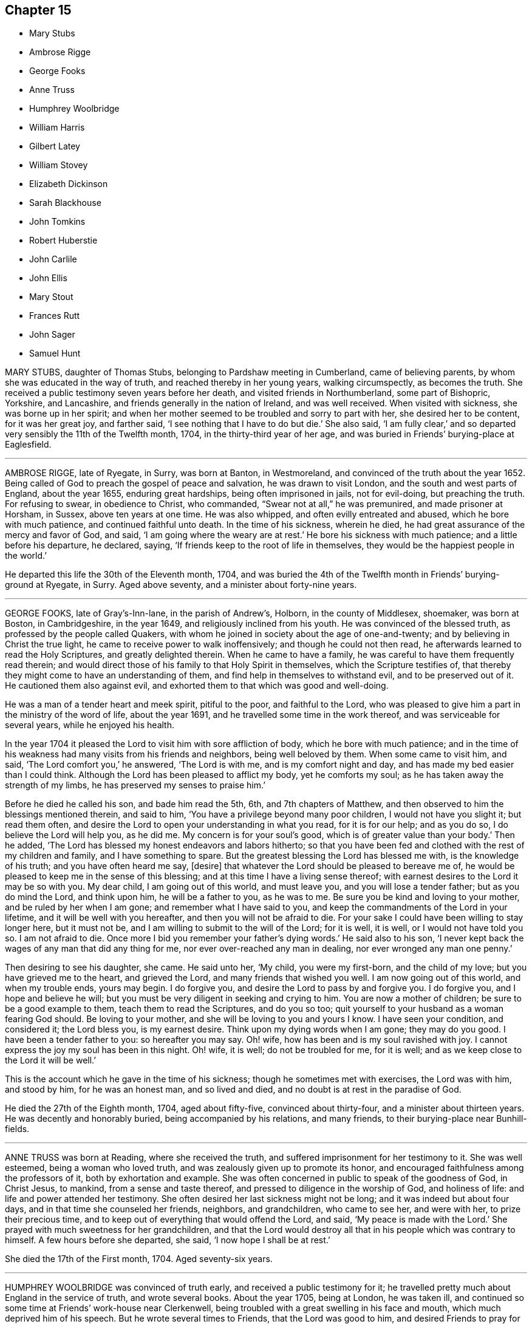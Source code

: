 == Chapter 15

[.chapter-synopsis]
* Mary Stubs
* Ambrose Rigge
* George Fooks
* Anne Truss
* Humphrey Woolbridge
* William Harris
* Gilbert Latey
* William Stovey
* Elizabeth Dickinson
* Sarah Blackhouse
* John Tomkins
* Robert Huberstie
* John Carlile
* John Ellis
* Mary Stout
* Frances Rutt
* John Sager
* Samuel Hunt

MARY STUBS, daughter of Thomas Stubs, belonging to Pardshaw meeting in Cumberland,
came of believing parents, by whom she was educated in the way of truth,
and reached thereby in her young years, walking circumspectly, as becomes the truth.
She received a public testimony seven years before her death,
and visited friends in Northumberland, some part of Bishopric, Yorkshire,
and Lancashire, and friends generally in the nation of Ireland, and was well received.
When visited with sickness, she was borne up in her spirit;
and when her mother seemed to be troubled and sorry to part with her,
she desired her to be content, for it was her great joy, and farther said,
'`I see nothing that I have to do but die.`'
She also said, '`I am fully clear,`'
and so departed very sensibly the 11th of the Twelfth month, 1704,
in the thirty-third year of her age,
and was buried in Friends`' burying-place at Eaglesfield.

[.asterism]
'''

AMBROSE RIGGE, late of Ryegate, in Surry, was born at Banton, in Westmoreland,
and convinced of the truth about the year 1652.
Being called of God to preach the gospel of peace and salvation,
he was drawn to visit London, and the south and west parts of England,
about the year 1655, enduring great hardships, being often imprisoned in jails,
not for evil-doing, but preaching the truth.
For refusing to swear, in obedience to Christ, who commanded,
"`Swear not at all,`" he was premunired, and made prisoner at Horsham, in Sussex,
above ten years at one time.
He was also whipped, and often evilly entreated and abused,
which he bore with much patience, and continued faithful unto death.
In the time of his sickness, wherein he died,
he had great assurance of the mercy and favor of God, and said,
'`I am going where the weary are at rest.`'
He bore his sickness with much patience; and a little before his departure, he declared,
saying, '`If friends keep to the root of life in themselves,
they would be the happiest people in the world.`'

He departed this life the 30th of the Eleventh month, 1704,
and was buried the 4th of the Twelfth month in Friends`' burying-ground at Ryegate,
in Surry.
Aged above seventy, and a minister about forty-nine years.

[.asterism]
'''

GEORGE FOOKS, late of Gray`'s-Inn-lane, in the parish of Andrew`'s, Holborn,
in the county of Middlesex, shoemaker, was born at Boston, in Cambridgeshire,
in the year 1649, and religiously inclined from his youth.
He was convinced of the blessed truth, as professed by the people called Quakers,
with whom he joined in society about the age of one-and-twenty;
and by believing in Christ the true light,
he came to receive power to walk inoffensively; and though he could not then read,
he afterwards learned to read the Holy Scriptures, and greatly delighted therein.
When he came to have a family, he was careful to have them frequently read therein;
and would direct those of his family to that Holy Spirit in themselves,
which the Scripture testifies of,
that thereby they might come to have an understanding of them,
and find help in themselves to withstand evil, and to be preserved out of it.
He cautioned them also against evil,
and exhorted them to that which was good and well-doing.

He was a man of a tender heart and meek spirit, pitiful to the poor,
and faithful to the Lord,
who was pleased to give him a part in the ministry of the word of life,
about the year 1691, and he travelled some time in the work thereof,
and was serviceable for several years, while he enjoyed his health.

In the year 1704 it pleased the Lord to visit him with sore affliction of body,
which he bore with much patience;
and in the time of his weakness had many visits from his friends and neighbors,
being well beloved by them.
When some came to visit him, and said, '`The Lord comfort you,`' he answered,
'`The Lord is with me, and is my comfort night and day,
and has made my bed easier than I could think.
Although the Lord has been pleased to afflict my body, yet he comforts my soul;
as he has taken away the strength of my limbs,
he has preserved my senses to praise him.`'

Before he died he called his son, and bade him read the 5th, 6th,
and 7th chapters of Matthew, and then observed to him the blessings mentioned therein,
and said to him, '`You have a privilege beyond many poor children,
I would not have you slight it; but read them often,
and desire the Lord to open your understanding in what you read, for it is for our help;
and as you do so, I do believe the Lord will help you, as he did me.
My concern is for your soul`'s good, which is of greater value than your body.`'
Then he added, '`The Lord has blessed my honest endeavors and labors hitherto;
so that you have been fed and clothed with the rest of my children and family,
and I have something to spare.
But the greatest blessing the Lord has blessed me with, is the knowledge of his truth;
and you have often heard me say, +++[+++desire]
that whatever the Lord should be pleased to bereave me of,
he would be pleased to keep me in the sense of this blessing;
and at this time I have a living sense thereof;
with earnest desires to the Lord it may be so with you.
My dear child, I am going out of this world, and must leave you,
and you will lose a tender father; but as you do mind the Lord, and think upon him,
he will be a father to you, as he was to me.
Be sure you be kind and loving to your mother, and be ruled by her when I am gone;
and remember what I have said to you,
and keep the commandments of the Lord in your lifetime,
and it will be well with you hereafter, and then you will not be afraid to die.
For your sake I could have been willing to stay longer here, but it must not be,
and I am willing to submit to the will of the Lord; for it is well, it is well,
or I would not have told you so.
I am not afraid to die.
Once more I bid you remember your father`'s dying words.`'
He said also to his son,
'`I never kept back the wages of any man that did any thing for me,
nor ever over-reached any man in dealing, nor ever wronged any man one penny.`'

Then desiring to see his daughter, she came.
He said unto her, '`My child, you were my first-born, and the child of my love;
but you have grieved me to the heart, and grieved the Lord,
and many friends that wished you well.
I am now going out of this world, and when my trouble ends, yours may begin.
I do forgive you, and desire the Lord to pass by and forgive you.
I do forgive you, and I hope and believe he will;
but you must be very diligent in seeking and crying to him.
You are now a mother of children; be sure to be a good example to them,
teach them to read the Scriptures, and do you so too;
quit yourself to your husband as a woman fearing God should.
Be loving to your mother, and she will be loving to you and yours I know.
I have seen your condition, and considered it; the Lord bless you, is my earnest desire.
Think upon my dying words when I am gone; they may do you good.
I have been a tender father to you: so hereafter you may say.
Oh! wife, how has been and is my soul ravished with joy.
I cannot express the joy my soul has been in this night.
Oh! wife, it is well; do not be troubled for me, for it is well;
and as we keep close to the Lord it will be well.`'

This is the account which he gave in the time of his sickness;
though he sometimes met with exercises, the Lord was with him, and stood by him,
for he was an honest man, and so lived and died,
and no doubt is at rest in the paradise of God.

He died the 27th of the Eighth month, 1704, aged about fifty-five,
convinced about thirty-four, and a minister about thirteen years.
He was decently and honorably buried, being accompanied by his relations,
and many friends, to their burying-place near Bunhill-fields.

[.asterism]
'''

ANNE TRUSS was born at Reading, where she received the truth,
and suffered imprisonment for her testimony to it.
She was well esteemed, being a woman who loved truth,
and was zealously given up to promote its honor,
and encouraged faithfulness among the professors of it, both by exhortation and example.
She was often concerned in public to speak of the goodness of God, in Christ Jesus,
to mankind, from a sense and taste thereof,
and pressed to diligence in the worship of God, and holiness of life:
and life and power attended her testimony.
She often desired her last sickness might not be long;
and it was indeed but about four days, and in that time she counseled her friends,
neighbors, and grandchildren, who came to see her, and were with her,
to prize their precious time, and to keep out of everything that would offend the Lord,
and said, '`My peace is made with the Lord.`'
She prayed with much sweetness for her grandchildren,
and that the Lord would destroy all that in his people which was contrary to himself.
A few hours before she departed, she said, '`I now hope I shall be at rest.`'

She died the 17th of the First month, 1704.
Aged seventy-six years.

[.asterism]
'''

HUMPHREY WOOLBRIDGE was convinced of truth early, and received a public testimony for it;
he travelled pretty much about England in the service of truth, and wrote several books.
About the year 1705, being at London, he was taken ill,
and continued so some time at Friends`' work-house near Clerkenwell,
being troubled with a great swelling in his face and mouth,
which much deprived him of his speech.
But he wrote several times to Friends, that the Lord was good to him,
and desired Friends to pray for him, saying, '`I see a farther weight of glory,
into which I am not entered.`'
Another time, '`My love in the Lord is to you; my present thought is, to die is my gain,
without doubt; because the love and mercy of God, that casts out fear,
is shed in my heart, to whom I bow my knee, and bless his holy name, his gracious name.`'

In the Fifth month, a little before his death, he wrote to some Friends in London thus:
'`The Lord is my rock, and my salvation and tower, in the time of my distress and anguish.
I cried to the Lord when the billows went over my head,
and the proud waves did afflict my soul.
Then was my faith in God, and underneath was the everlasting arm, my salvation.
So that with David I could say, '`The Lord sits upon the floods,
he reigns as king forever and ever.`"

He died the 31st of the Fifth month, 1707.
Aged about seventy-four years.

[.asterism]
'''

WILLIAM HARRIS, of Radford-seemly, in the county of Warwick,
was one who received the Truth in the love of it, in his youthful days,
and being faithful, a part of the gospel ministry was given to him;
in which he labored with zeal and fervency of spirit.
He was very serviceable in doctrine and discipline,
serving truth and Friends in singleness of heart; seeking much the prosperity of truth,
and the love and unity of Friends in it.
He was fervent and frequent in admonition and exhortation
to all people where his lot was cast;
always having a regard to the fear of the Lord unto the last,
and very honorable for his innocent life and upright conduct, wherein he walked,
as a true pattern of virtue; ruling well his own house,
and keeping his family in good order, wherein he was exemplary,
often calling upon them to love and fear the Lord,
and to wait together upon the Lord in his own family.
And with much diligence, and due order to frequent their public meetings,
wherein his love and faithfulness were manifest to the last.

He was taken ill in a meeting which Joseph Bains
had appointed in the public meetinghouse at Harbury,
on the 18th of the Seventh month, 1705, but sat the meeting; and after;
he was well satisfied in the will of the Lord being done, for he was not afraid to die.
Being something better, he went home, and grew weaker: but the Lord enabled him,
on the 23rd of the Seventh month, being First-day,
to go to the meeting of Friends at Harbury,
and publicly declare the word of truth with much fervency, both to Friends and others;
and after meeting hastened home, and grew weaker and weaker in body.
On the 3rd of the Eighth month, a Friend went to visit him, to whom he said,
the night before had been very comfortable to him, for the Lord gave him sweet repose,
so that he felt no pain.
The Lord was so large in his love to him,
that he showed him that the walls of salvation were about him,
and that he would give him an entrance into everlasting life.

On the 6th of the same month he was taken so ill that it
was thought he would scarcely live till morning.
When a Friend came to see him next morning, he was a little revived,
and spoke comfortably to him and those present.
The next day the Friend came again to see him; and when he came into the chamber,
he put forth his hand, and took him by the hand, saying,
'`You are come to see me this once more.
I am now a dying man; I wait to be dissolved; I am weary of this frail body.
When the Lord pleases, I would be freed from it.`'
Several Friends coming to see him, he spoke very sensibly to them;
and when they took their leave, he exhorted them to fear the Lord,
and be faithful in the truth.
A Friend who was related to him, taking his leave of him, seemed to be troubled; he said,
'`Make no ado, neither be troubled, it is the Lord`'s doing.`'
He exhorted his elder servant to fear the Lord,
and charged her to exhort her fellow servant to fear him also, saying,
'`Without it the heart will not be kept clean.`'

A friend said to him, '`You have been a comfort to many,
I hope the Lord will remember you in his mercy,
and be a comfort to you in this your affliction.`'
He answered, '`The Lord is good to my soul.
I can say, I have fought the good fight of faith, I am now finishing my course;
the Lord will give me a crown of life.`'
A little before he departed, he signified his great love to all friends in general,
and said, '`My love is to all my friends and old acquaintance.`'
A friend observing his exercise, said, '`You have hard labor;`' he said,
'`The Lord will visit me in his mercy,
and give me an easy passage in his own time out of this body.`'
And so he did, and he entered into stillness, lay the space of an hour,
and quietly and peaceably departed, as a lamb going into his rest,
about the 12th hour at night, the 7th of the Eighth month, 1705,
aged about seventy years.

[.asterism]
'''

GILBERT LATEY, an ancient professor of the holy truth, was born in the parish of Issey,
in the county of Cornwall, in the year 1626, and came to London in the year 1648.
He was of a sober conduct and religiously inclined,
and followed those that were esteemed the most religious preachers at that time.
About the year 1654, he was,
by the spirit of Christ and the powerful preaching of that eminent servant of the Lord,
Edward Burrough, convinced of the blessed truth,
as it is professed by the people called Quakers,
at a meeting held at the house of Sarah Matthews, in Whitecross-street, London,
in the year 1654.
In the year 1659 he was concerned to bear a public testimony for truth,
and against superfluity; and being by trade a tailor, would not meddle with,
nor allow his servants to put upon apparel, to set it off, any superfluities,
as lace and ribbons.

He was also concerned to solicit, with other friends, the several powers in his time,
for suffering friends, and used to say friends should keep to truth,
or the anointing in their solicitations, and then they might expect a blessing,
and be made serviceable.

And in the year 1705, the seventy-fourth year of his age, being weak,
he said he had done the work of his day faithfully, and was set down in the will of God,
and there was no cloud in his way.
The night before he departed, he gave counsel to those that were in the room,
to fear the Lord, and not to do evil for evil, but to do good for evil; for there is,
said he, no overcoming of evil, but in and by that which is good.
Exhorting much to love and tenderness,
saying the Lord would bless such as were found therein.
A few hours before his departure,
he said that there was no condemnation to them that were in Christ Jesus, '`for,`' said he,
'`he is the lifter up of my head, he is my strength and great salvation.`'

He departed this life the 15th of the Ninth month, 1705,
and was buried in Friends`' burying-ground, at Kingston-upon-Thames.

[.asterism]
'''

WILLIAM STOVEY, late of Helperston Marsh, near Trowbridge, in the county of Wilts,
was born at Aberry in the said county.
He received truth as it is professed by the people called Quakers,
upon its first publication in those parts,
and was a very zealous encourager of faithfulness among Friends.
He also received a gift of the ministry,
and was often very much concerned in his travels,
that truth`'s testimony might be kept up in its several branches,
and particularly against the anti-christian oppression of tithes.
For bearing this testimony, as well as keeping up meetings, he was a great sufferer,
being cast into several prisons, and had his cattle, and other goods,
several times taken from him, even to the bed he lay on,
and almost all that was thought worth removing.
His last sickness was not very great in appearance, nor long;
yet he signified he should never go forth of his chamber, and said,
'`I can and do forgive all my enemies.`'
He was very cheerful in the time of his illness,
and more than ordinarily glad of friends`' company that came to see him,
and said he was satisfied and willing, when the Lord pleased, to leave this world,
in expectation of a far greater happiness in that which is to come.

He departed this life the 7th of the Eleventh month, 1705, and was buried at Cummerell,
in the said county.

[.asterism]
'''

ELIZABETH DICKINSON, widow, was convinced in her husband`'s lifetime;
though her husband was concerned thereat, and she met with great exercise;
yet was made willing to give up, to answer the requirings of truth, and in a little time,
through the grace of God bestowed upon her, being faithful to the Lord,
she was made a publisher of the everlasting gospel of Christ Jesus,
being well nigh the first, in Abby-holme meeting.
The Lord added to her days, and the number of the church;
that she lived not only to see many gathered to the Lord in her time,
but many also raised to bear a public testimony for him, to the gladdening of her heart,
in the thirty years she lived after she received the truth.
She was of a blameless life and conduct, living answerable to the doctrine of Christ.
She loved the unity of good people,
and hated that which was the cause of the breach thereof.
She was never tedious in her testimony.
She was a mother in Israel, a terror to evil doers,
and bore a faithful testimony against the workers of iniquity.
She ruled well her own house; so that her advice and counsel took place with others.
She was endued by the Lord with meekness and wisdom,
and was freely given up to serve the truth with what she had, and the Lord blessed her.
She visited Friends in Northumberland, Bishopric, Westmoreland, Yorkshire,
and Lancashire, where she had good service for the Lord.
And in the year 1688 she visited Friends in Scotland, and had also good service,
the Lord accompanying her with his heavenly power and presence.

In the time of her sickness, though very sharp, the Lord preserved her in patience,
and she desired friends to remember her in their near approaches to the Lord, and said,
'`Lord, I am willing to die.
You who have made me willing, are able to make me ready.
Look down upon your afflicted handmaid, and lay no more upon me than I am able to bear.`'
She often desired the Lord to be near,
and her last words that can be remembered before she departed, were,
'`You Lord God of Israel,
be near and fasten my spirit;`' which it is not doubted but he was pleased to do,
and received her into rest with the righteous, where no disturbance can come;
but praises everlasting are sung to the Lord God and the Lamb forevermore.

She departed this life the eighth of the Eleventh month, 1705,
in the sixty-sixth year of her age, and was buried at Friends`' burying-place at Allonby,
upon the sea-coast in Cumberland, being accompanied with many friends and relations.

[.asterism]
'''

SARAH BLACKHOUSE, of Yeoland-Redman, in the county of Lancaster,
was convinced of the truth,
by receiving the testimony of that eminent messenger and minister of the gospel of Christ,
George Fox, in the year 1653, being in and about the twenty-seventh year of her age.
Within a few years after, it pleased the Lord to concern her in a public testimony,
to the refreshing and edifying of his churches and people,
in which she faithfully labored and travelled in the meetings whereunto she belonged,
and some other adjacent meetings.
She was exemplary in her life and conduct, and preached truth therein to her neighbors,
and those she was concerned with.

A few days before she died, her friends and relations being by her bedside, she said,
'`See that in all your meetings you wait upon the Lord, and be not sleepy.
Be faithful to what he has made known, and revealed to you:
for it need not be said to you, know the Lord; you know enough,
be faithful to what the Lord has revealed, for that is the sum of all religion.`'
A little after she said, '`I am weak, and in much pain, I desire to be eased,
when the Lord`'s pleasure is; through mercy he has given me peace and rest to my soul.`'
She then said, '`Farewell, fare you all well in the Lord,
I desire your growth and prosperity in the truth, every one for yourselves.`'
So in much peace and quietness of mind and spirit,
she departed this life the 30th of the Fifth month, 1706,
being nearly eighty years of age; had a testimony for truth about fifty years.

[.asterism]
'''

JOHN TOMKINS, who collected the three volumes of Dying Sayings, formerly printed,
entitled, Piety Promoted, was born about the year 1663,
and his honest parents were in society with the people called Quakers.

His father died when he was very young,
after which his mother took care to have him religiously educated,
and the Lord blessed her care,
and was graciously pleased in his tender years to incline him to love and fear him.
He was an obedient son, and assisting to her in her business; and as he grew in years,
continued so.

When his mother married again, she had several more children by her second husband.
And after she died, and her husband was reduced to a very low condition,
this his son-in-law was both tender and charitable,
and had a great care and regard to his children.
As his love and tender compassion began to be early manifested to his relations,
so did his love greatly appear to those who preached the gospel of Christ,
and to the poor and afflicted in body and mind, whom he relieved, visited, and comforted.
He also greatly loved and delighted in the Holy Scriptures,
and diligently read and searched them.
As he grew in years, he grew in grace,
and in the knowledge of our Lord and Savior Jesus Christ; and being faithful to the Lord,
he was pleased to put him into the ministry,
and committed to him the word of reconciliation,
and made him a skillful minister for his time, in the word of life;
so that he could divide it aright.

He was filled with such a holy zeal for the name and truth of God,
as was accompanied with knowledge, and was well acquainted with our Christian discipline,
and careful that it might be maintained,
greatly desiring where any professing truth walked not according to it,
that they might be admonished and reproved;
and that the works and ways of those who would not receive either,
but continued loose and unfaithful, should be testified against,
that friends might be clear, and the church and Zion of God might shine.
He greatly delighted in her prosperity, and travailed for her welfare,
and prayed that the Lord would favor her dust, and satisfy her poor with bread,
and comfort all her mourners.
One asking him how he did, he replied, '`Very weak, but I am willing to die,
and leave this troublesome world, if the Lord sees it meet to remove me at this time.`'

Lying on his bed very weak, he declared to friends then present,
very fervently for some time, concerning the work of the Lord,
and the prosperity of his truth in the earth; and in particular,
that the Lord would have a glorious church and people, when all the dross and chaff,
that did yet cleave to them, should be purged out, and blown away.
That the Lord would remove that which had been the
occasion of any disunion among his people,
and bring them more and more into unity, and to be of one heart and mind,
and that the work of the Lord should go forward in the earth,
and his truth prosper over all the kingdoms of it,
and many nations should be gathered to it.
He also said, '`I believe the Lord will bless his people,
and carry on the work he has begun in the earth.
It is my faith,
that the time will come that the wicked shall be as few as the righteous are now;
but there is much to be purged out of the church;
there is much pride and superfluity to be done away.`'
Again he said, '`I have seen great things since my sickness;
things which I think not lawful to be spoken.`'
Much good counsel and advice dropped from him, at sundry times,
that was not taken down in writing,
which he gave at times to his friends and relations about him,
and often said to his wife, '`My dear, grieve not, you must not grieve;
I want to be where the weary are at rest, and where the wicked cease from troubling.
I want to be dissolved, that I may be with the Lord Jesus Christ.
The Lord will provide for you and your children: he has said,
"`Let the widows trust in me, and I will take care of their fatherless children.`"`'

When he was asked if he desired to see his youngest child, he being some miles distant,
he answered, '`He is young, and has little knowledge of me.
I commit him to the great God: he will take care of him.`'
He spoke this with more than ordinary sedateness, adding, '`I am not afraid of death.
I have sought the honor of God in my day, and my reward is with him.
The Lord has been very good to me in this sickness.
I can say with the Psalmist, he has made my bed in my sickness.
I have many sweet seasons from the Lord in the night when I cannot sleep.
Oh!
I enjoy sweet peace from him.
Oh! the love of the Lord Jesus Christ is great to mankind.`'

'`The Lord visited me in my tender years, and I have feared him from my childhood.
I have delighted to wipe the shoes of those that preach the gospel, when I was a boy.
Since I have been a man, I have taken more delight in serving the Lord,
his church and people, than in getting worldly riches.
I love the poor, and have loved to serve them, and to visit them in their afflictions.
Remember my love to the poor in the quarter where I dwell.`'

'`I love the ministry, I have a valuable esteem for the ministers,
and pray God sanctify and purge them, that they may go before the flock.
I pray God bless the young generation of ministers that are coming up,
and make them skillful in the work, that they may divide the word aright,
that like the Benjamites of old, they may shoot an arrow +++[+++or sling a stone]
to a hair`'s breadth.`'

He died the 12th of the Seventh month, 1706, aged about forty-three years;
and was decently buried from the meetinghouse near Devonshire-square,
accompanied by a great number of friends to Bunhill burying-ground,
and many living testimonies were borne to the truth, in which he lived and died.

He collected and wrote the several books following:
The Harmony of the Old and New Testament; a Concordance; A Trumpet Sounded;
The Great Duty of Prayer; Piety Promoted, first, second, and third parts;
which are proofs of his zeal for truth, his love to all people,
and that he was well acquainted with the Holy Scriptures.

[.asterism]
'''

ROBERT HUBERSTIE, late of Yelland-Compers, in the county of Lancaster,
was visited with the day-spring from on high,
and brought to the knowledge of God`'s eternal truth,
as professed by the people called Quakers, about the year 1653, which he received, loved,
and obeyed.
He was often a great sufferer by imprisonment for his faithful testimony to the truth,
and by spoiling of his goods for peaceably meeting to worship Almighty God,
in the spirit of his Son, according as he requires,
and bearing his testimony faithfully against that
cruel and anti-christian oppression of tithes.
After his release out of prison, he travelled in the work of the ministry,
the Lord having bestowed a good gift upon him,
and committed to him the word of reconciliation.
He travelled in the power of it for the good of souls,
and visited the churches of Christ, through most parts of this nation,
exhorting and advising friends in the love of God,
to feel the life-giving presence and power of the Lord in all their meetings,
that therein they might be refreshed and strengthened to wait upon God,
and to worship him in his eternal spirit and truth.

Being returned, he was taken sick,
and in the time thereof he had many comfortable expressions, saying,
'`I have peace with God, through Jesus Christ,
and am content in his heavenly will to live or die,
having sought God`'s glory before my own interest in this world.`'
He often advised those present to be faithful to what God had manifested to them,
and to bear a faithful testimony to the truth.
After a sore fit of pain, he said,
'`It is good to have the Lord near at such a pinching time as this,
and to have nothing to do but to die.`'
A few days before he died, he called his son and the rest of his family,
and said he must take his leave of them;
and desired them to live in love and peace one with another,
and to love the truth above all,
and to bear a faithful testimony for God and his truth while on earth,
and the Lord would bless them.
He desired that his love might be remembered to faithful friends,
some of whom he mentioned by name.

He bore his sickness and pain with much patience, and uttered many sweet expressions,
which were not taken.
He was preserved sensible to the last,
having been a believer in the truth about fifty-three years,
and a prisoner near five years; aged about seventy-one years.

He died the 12th, and was buried the 14th of the Eighth month, 1706.

[.embedded-content-document.testimony]
--

[.blurb]
=== Here follows a Testimony of an ancient friend and acquaintance of R. Huberstie`'s.

Since I have had the opportunity of reading the above-written lines,
relating to my dear deceased friend and brother in the nearest
and dearest relation of God`'s blessed truth,
who was convinced thereof in the next year after I was, when we were both young in years;
and remembering the glory of that day of visitation of our souls,
and the comfortable fellowship of the Spirit we have since enjoyed together;
and also Providence so ordering, that my lot fell to see him in his bodily weakness,
and to be comforted in the beholding that sweet contented frame of spirit he lay in,
together with the affecting words that then dropped from him,
I felt some concern upon my mind to add in short, as follows:

That he was a man truly fearing God, faithful to the manifestation of truth,
firm and noble in his testimony and sufferings therefor.
+++[+++He was]
of latter years, an able, zealous, and laborious minister of Christ Jesus,
concerned for good order in the church; serving the Lord faithfully in his day,
and died the death of the righteous.
His latter end was like theirs, namely, full of joy in righteousness,
and assurance of eternal life and glory, as he intimated to me in a divine sense thereof,
a very few days before his departure, saying that he was well in mind,
freely given up to the will of God, and possessed perfect peace,
patiently waiting for his being delivered out of
that pain and trouble of body in God`'s time,
desiring to be remembered to all faithful friends, and desiring me, and one other friend,
to be at his burial.
And the Lord by providence made way, that I therein answered his desire,
it being the day aforesaid, in Friends`' burying-place at Yeland,
where a great appearance of Friends was,
and a great many of the chief and sober neighbors, yes, several that were not invited;
which did demonstrate the good respect he had among all sorts of people.
The Lord was pleased upon that solemn occasion, to bless us with his glorious presence,
and to open the mouths of several of his servants in a living testimony to his truth;
and also to magnify his holy and powerful name for his marvelous salvation,
revealed in and through the Lord Jesus Christ our Savior, to whom, with the Father,
belong dominion, glory, and eternal praise, world without end, Amen.

[.signed-section-signature]
Thomas Camm

[.signed-section-context-close]
Oldworth, 26th of First Month, 1707

--

[.asterism]
'''

JOHN CARLILE, of the city of Carlisle, in the county of Cumberland,
was born at Blackwell, three miles from the city of Carlisle, and was by trade a tanner.
Through the gracious visitation of God,
he was convinced of the blessed truth about the year 1673,
by the ministry of John Graves,
being much reached and confirmed by virtue of the power of truth.
He grew and increased in faithfulness, according to his measure;
and was drawn forth sometimes in a public testimony, and preached the gospel,
not in the eloquence of speech, but very powerful and reaching,
and in simplicity and sincerity.
Although illiterate as to outward learning,
yet in his doctrine and testimony he considerably opened the scriptures of truth,
by the assistance of that holy Spirit that gave them forth,
to the edification of the hearers,
and confirmation of those gospel truths by him preached.
He labored in the work of the ministry in several counties, as Cumberland, Westmoreland,
Bishopric, and part of Lancashire; also in Northumberland, and in Scotland.
Several were convinced by his labors of love in the gospel of Christ in many places,
and remain as seals of his ministry.

He was open-hearted, and zealous for the testimony of truth,
and in much love received the friends of it, who travelled in the same work,
into his house.
As he delighted to draw near to the well-spring of life,
for divine succor and consolation,
he was not unmindful often to wait upon the Lord in his family,
to whom the Lord was pleased to reach, in order to their convincement,
by his blessed truth.
He was sometimes opened to speak a few words to them of information or exhortation;
and sometimes to supplicate the Lord; and other times in silence,
to wait upon the Lord in his family,
to feel an increase and growth in the virtue of truth among them.
Many are witnesses of the benefit and comfort they received in those his family meetings,
that have been at them.
Although at his first convincement in the city,
and when he came to bear testimony to the truth,
he was as a speckled bird among the birds of the wood,
there being none who bore the same profession in the said city,
and was warred against by the bitter magistrates, and severe informers,
and cruel persecutors; yet such was the Lord`'s goodness to him,
that he was preserved faithful in his testimony for the Lord through all.
Some of his persecutors fell into great distress, and died miserably;
and others of them fell into great poverty; so that a prison became their dwelling,
and therein they died.

He was always ready to help forward and encourage every good work on truth`'s account,
and was much given to hospitality, and was open-hearted to the poor of any society.
He was of blameless conduct, just in his dealings, and of a good report among all people,
and valiant for truth and its testimony to the end.
In his sickness he often exhorted Friends to be faithful to the Lord and his truth,
according to their measure; saying, then the Lord would stand by them,
and bring them through all the exercises they might meet with for the same,
and they should have the reward of well done; with more expressions of the like nature.

Having some sight of the glory and joys of heaven,
that those who are faithful and upright-hearted shall enjoy,
and that evidence in himself, of his soul`'s everlasting peace,
he signified his desire of a change,
and that his wife and children might give him freely up, saying it would be well.
Being sensible the time of his departure drew near,
he said to his friends and neighbors present,
that a little time would finish and make all things easy.
In about half an hour he passed away, being the 25th of the Twelfth month, 1706;
and died in the faith of Jesus, and in full unity with Friends,
having borne an innocent testimony for truth in his generation,
and left a good savor behind him.
Aged about seventy-four years.

[.asterism]
'''

JOHN ELLIS was one on whom the Lord bestowed a gift in the ministry,
who labored in the gospel of the grace of God for the good of souls,
and freely preached it in the authority of divine life,
to the reaching God`'s witness in many hearts.

He was zealous for God, and tender of the good in all;
but terrible against the workers of iniquity.
Grave and reverend in the exercise of his gift,
his testimony full of reproof and caution;
but in that meekness which made the same to be edifying.
His doctrine sound,
flowing from the living fountain and divine spring of life and heavenly wisdom.

He was a man of great kindness, loving, meek, and humble;
a visitor of the widows and fatherless in their distress, he sympathized with them;
fed the hungry, clothed the naked, according to his ability,
and labored greatly in Dorsetshire, Hampshire, Wiltshire, and Devonshire,
and other places; often saying, his Father`'s business must not be neglected,
or done negligently.
As he was traveling in the service of truth,
he was taken sick ten miles from his habitation.
He exhorted that every one should keep close to the truth,
that the Lord had made known to them, and said on his deathbed to his wife,
'`It is hid from me,`' speaking of his death, '`but if this is my time, I am ready.
There is nothing to be laid to my charge;
there is a fountain of life that we must all come to, that runs sweetly.`'
His daughter standing by, he gave her a charge,
that she should not mix with any in the world, and that she should not be troubled;
'`for,`' said he, '`I have a sure foundation.`'
He uttered many other sweet expressions, that could not be distinctly understood;
but concluded, saying, '`I salute you all;`' and departed the 31st of the First month,
1707, and was decently interred in Friends`' burying-ground at Poole,
the 4th of the Second month following,
and several testimonies were borne to the truth on that occasion.

[.asterism]
'''

MARY STOUT, relict of Henry Stout, of Hartford, was an honest, ancient Friend,
that was early convinced of the blessed truth, and retained her love to it,
and the friends of it, unto death.
Being weak and near her end, she said on her deathbed, the 31st of the First month, 1707,
'`I have nothing to do but to die, if it should be this night.
I have received the earnest of that inheritance that shall never fade away.`'
R+++.+++ T. next day coming to see her, asked her how she did.
She said, '`I am very weak, but very well satisfied to die, if my time be come;
for the Lord is with me, and that is a precious jewel.`'
R+++.+++ T. said, '`So it is, which the world cannot give;`' she said, '`No, nor take away.`'
R+++.+++ T. asking her if she had settled her affairs,
she replied she had nothing to do but to die.

The 6th of the Second month, several Friends being come to visit her, she said,
'`I take your visit very kindly, that I might see you before I die.
I never was thus weak before in my life, yet I have nothing laid to my charge.
The Lord has been with me in my exercise.`'
Then said to G. W., '`And you have been a dear friend to me.`'

On the 7th of the Second month, about the eighth hour in the morning, G. W. went to her,
she then appearing near death, saying to her, '`The Lord make your passage easy,
and give you rest.`'
And near the ninth hour the same morning, she quietly departed without sigh or groan.
Aged about eighty years, and had for some years, at certain times,
used to speak a few weighty and seasonable words in Friends`' meetings.

[.asterism]
'''

FRANCES RUTT, of Hartford, was an ancient, true, and serviceable woman,
to whom the Lord had given a public testimony to bear for the truth,
which she had known and professed for many years, and lived therein,
who was exemplary in her conduct, and a lover of her friends and all people.
When near her end, and Friends stood about her, she said to them,
'`You must not depend upon words, but upon the pure spring of life in your own hearts,
and upon the word of the Lord that endures forever.`'

Thus this faithful woman, who had preached the word,
counseled Friends to depend upon it as that which
is able to quicken and reconcile to God,
sanctify and save the souls of all that are obedient thereto unto death,
as no doubt she experienced it.

She departed this life the 7th of the Third month, 1707.

[.asterism]
'''

JOHN SAGER, of Marsden, in the county of Lancaster, was born the 3rd of the Eighth month,
1627, and convinced of the truth about the beginning of the year 1653,
at a meeting at Brighouse, in Yorkshire, by our dear and ancient friend, George Fox,
of whom he always after retained an honorable esteem.

The said John Sager was constant and zealous in bearing a faithful testimony for truth,
and against tithes,
often exhorting Friends to faithfulness in their testimony against the same.
He often suffered the spoiling of his goods, even in those early days;
the first of which was in the year 1655.
He also suffered imprisonment five times, and often under close confinement,
by reason whereof his tender wife and family went through great hardships.
When with his family, he was a constant attender of week-day meetings,
and meetings for discipline, and very zealously concerned for the promotion thereof,
being a man given up to do and suffer for the truth, of which he had received a measure,
or talent, to improve, and was thereby enabled to bear all his great sufferings,
and other trials, with much patience;
often saying he was made willing by the power of God to give up
his life as a farther seal to the testimony he had borne,
if the Lord did require it.
He often blessed the Lord,
that he had accounted him worthy to suffer for his name`'s sake;
desiring the Lord might forgive his adversaries what they had done against him.

In his latter days, the nearer he drew to his change, which he long waited for,
he was the more raised up in living testimony in meetings,
in exhortation to diligence and faithfulness in the gift received,
and in praising the Lord for his mercies bestowed upon him and his people.
In his last sickness, under the great weakness and distempers,
which then attended his aged body, he was always cheerful and contented,
praising the Lord for his merciful dealings with him.
He was visited by many, both friends and others, and was often raised beyond expectation,
to declare the truth, exhorting all to mind the light of Christ Jesus,
wherewith they were enlightened; often saying all was well with him,
he had nothing to do but to die.

The night before his departure, several Friends coming to visit him, he said,
'`I believe the time of my departure is at hand, and I enjoy great peace and comfort,
and desire the Lord may preserve you, when you come to lie in the condition I do,
and that you may enjoy the same comfort I do now enjoy;`' continuing in fervent prayer.
Next morning, being very sensible to the last, he departed in great peace and quietness,
being the 24th of the Fifth month, 1707.
Aged seventy-nine years and nine months; a minister of Christ.

In the year 1660 he was imprisoned for not swearing,
and remained a prisoner in Lancaster six weeks.
In the year 1668 he was imprisoned again for not swearing,
and was a prisoner at Preston seven weeks.
In the year 1669 he was imprisoned for nonpayment
of tithes at Lancaster four years and six weeks.
In the year 1687 he was a prisoner on the same account at Lancaster one year.
In the year 1691 he was a prisoner again, about tithes at Lancaster,
four years and two months.
So that in all he was a prisoner nearly ten years.

[.asterism]
'''

SAMUEL HUNT, of Nottingham, a minister of Christ, and a faithful servant in his church,
who labored and travelled for the good of souls,
was taken ill at London about the Eighth month, 1707, at the house of Thomas Huttson,
in George-yard, in Lombard-street.
Being apprehensive of his death, he said,
'`I have labored faithfully in the service of the Lord.
I am not afraid to die, for all will be well with me.`'
Soon after he took his bed, he said, '`Dear Lord, you know I love you and your truth,
and have never thought much to spend and be spent for you,
and if my time be come to leave this troublesome world, I am willing.`'

He said to Thomas Huttson and his wife,
'`Our first acquaintance together was in the love of God,
and in that let us live and abide, and in that shall we part one from another.`'

About twelve hours before his departure, several friends were visiting him,
and although he was very weak in body, and his distemper very sharp and strong upon him,
yet he was raised in spirit, and filled with the love of Christ,
insomuch that he uttered many sweet expressions, and precious sayings,
and such a stream of love and life attended him,
that the hearts of all friends there present were melted.
He was heard to say something of the man-made ministers,
but spoke so low it could not be farther understood,
until he was somewhat more strengthened, and his voice raised, then he spoke audibly,
and said, '`Away with this chaffy nature,
it is fit for nothing but to be driven before the wind.
The sound of the instrument is but empty,
except the matter proceed from the pure spring of immortal life.`'
Then being silent, and retired in mind for some time, he broke forth, saying,
'`O sweet composure of mind!
Who is here?
Who is here?
The beloved of my soul, the chiefest of ten thousands!
Dear Lord, I will not let you go!
O your love is sweet and precious!
O that we may live in you, and dwell in you,
you pure ocean and divine fountain of eternal sweetness!
Who can withhold praising you, you living God! oh! we will bless your name.
Praises, honor, and glory, be given to you, through Jesus Christ,
forever and forevermore.`'

When friends were taking leave of him, he said, '`Dear friends, farewell; all is well,
all is well.
If we love one another, and love the Lord, and love his truth, all will be well.`'
When he had taken leave of his wife, and several in the family, and M. H. coming in,
and his wife acquainting him thereof, he said, being sensible to the last, '`Farewell,
dear Mary, farewell in Christ; we have lived in love,
and in love we part;`' these were his last words.
He departed not long after, being the 3rd of the Ninth month, 1707, aged forty-one years.

But before his departure, he dictated the following letter to his son.

[.embedded-content-document.letter]
--

[.salutation]
Son Samuel,

First learn to live in the love and fear of God,
and if you meet with any disappointment,
you may apply yourself to him the more freely for assistance,
it being your father`'s daily practice, in what exercises he has met with in this world.
Be truly honest, both towards God and man;
always laboring in your mind to contradict any thing that may be otherwise.
I recommend this practice: privately to go into your chamber twice a day,
to wait upon the Lord for counsel and instruction in all things.

And it is your father`'s desire, that you may be loving and dutiful unto your mother,
and loving and kind to your wife.

--
